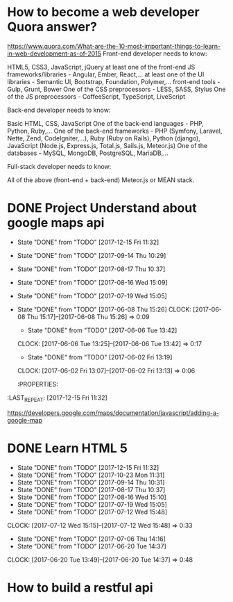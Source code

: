 * How to become a web developer Quora answer?
https://www.quora.com/What-are-the-10-most-important-things-to-learn-in-web-development-as-of-2015
Front-end developer needs to know:

    HTML5, CSS3, JavaScript, jQuery
    at least one of the front-end JS frameworks/libraries - Angular, Ember, React,...
    at least one of the UI libraries - Semantic UI, Bootstrap, Foundation, Polymer,...
    front-end tools - Gulp, Grunt, Bower
    One of the CSS preprocessors - LESS, SASS, Stylus
    One of the JS preprocessors - CoffeeScript, TypeScript, LiveScript

Back-end developer needs to know:

    Basic HTML, CSS, JavaScript
    One of the back-end languages - PHP, Python, Ruby,...
    One of the back-end frameworks - PHP (Symfony, Laravel, Nette, Zend, CodeIgniter,...), Ruby (Ruby on Rails), Python (django), JavaScript (Node.js, Express.js, Total.js, Sails.js, Meteor.js)
    One of the databases - MySQL, MongoDB, PostgreSQL, MariaDB,...

Full-stack developer needs to know:

    All of the above (front-end + back-end)
    Meteor.js or MEAN stack.
* DONE Project Understand about google maps api
  SCHEDULED: <2017-12-16 Sat 13:07>
  - State "DONE"       from "TODO"       [2017-12-15 Fri 11:32]
  - State "DONE"       from "TODO"       [2017-09-14 Thu 10:29]
  - State "DONE"       from "TODO"       [2017-08-17 Thu 10:37]
  - State "DONE"       from "TODO"       [2017-08-16 Wed 15:09]
  - State "DONE"       from "TODO"       [2017-07-19 Wed 15:05]
  - State "DONE"       from "TODO"       [2017-06-08 Thu 15:26]
     CLOCK: [2017-06-08 Thu 15:17]--[2017-06-08 Thu 15:26] =>  0:09
     - State "DONE"       from "TODO"       [2017-06-06 Tue 13:42]
     CLOCK: [2017-06-06 Tue 13:25]--[2017-06-06 Tue 13:42] =>  0:17
     - State "DONE"       from "TODO"       [2017-06-02 Fri 13:19]
     CLOCK: [2017-06-02 Fri 13:07]--[2017-06-02 Fri 13:13] =>  0:06
     :PROPERTIES:
  :LAST_REPEAT: [2017-12-15 Fri 11:32]
     :END:
https://developers.google.com/maps/documentation/javascript/adding-a-google-map


***** DONE Get google maps api key
 AIzaSyDw_guRd4U88vCSY6ENjVcCaw7kXsOlhgM 


***** DONE Created a Simple html file

***** DONE used it with default values
#+BEGIN_SRC python
import os
htmlfile="""
<!DOCTYPE html>
<html>
  <head>
    <style>
       #map {
        height: 400px;
        width: 100%;
       }
    </style>
  </head>
  <body>
    <h3>My Google Maps Demo</h3>
    <div id="map"></div>
    <script>
      function initMap() {
        var uluru = {lat: -25.363, lng: 131.044};
        var map = new google.maps.Map(document.getElementById('map'), {
          zoom: 4,
          center: uluru
        });
        var marker = new google.maps.Marker({
          position: uluru,
          map: map
        });
      }
    </script>
    <script async defer
    src="https://maps.googleapis.com/maps/api/js?key=AIzaSyDw_guRd4U88vCSY6ENjVcCaw7kXsOlhgM&callback=initMap">
    </script>
  </body>
</html>

"""
with open('/tmp/one.html', 'w') as f:
    f.write(htmlfile)

os.system("firefox /tmp/one.html")
#+END_SRC

#+RESULTS:
: None


* Joined free code camp
https://gitter.im/FreeCodeCamp/FreeCodeCamp
https://github.com/FreeCodeCamp/FreeCodeCamp/wiki/FreeCodeCamp-Curriculum-Sequence
https://www.freecodecamp.com/challenges/create-a-github-account-and-join-our-chat-rooms
https://www.freecodecamp.com/challenges/add-different-padding-to-each-side-of-an-element
https://www.freecodecamp.com/map

* DONE Learn java script
  SCHEDULED: <2017-12-16 Sat 13:45>
  - State "DONE"       from "TODO"       [2017-12-15 Fri 11:32]
  - State "DONE"       from "TODO"       [2017-10-23 Mon 11:31]
  - State "DONE"       from "TODO"       [2017-10-10 Tue 13:54]
  - State "DONE"       from "TODO"       [2017-09-14 Thu 10:31]
  - State "DONE"       from "TODO"       [2017-08-17 Thu 10:37]
  - State "DONE"       from "TODO"       [2017-08-16 Wed 15:09]
  - State "DONE"       from "TODO"       [2017-07-19 Wed 15:01]
  - State "DONE"       from "TODO"       [2017-07-18 Tue 14:51]
  CLOCK: [2017-07-18 Tue 14:10]--[2017-07-18 Tue 14:51] =>  0:41
  - State "DONE"       from "TODO"       [2017-07-12 Wed 12:00]
  CLOCK: [2017-07-12 Wed 11:42]--[2017-07-12 Wed 12:00] =>  0:18
  - State "DONE"       from "TODO"       [2017-07-10 Mon 15:37]
  CLOCK: [2017-07-10 Mon 14:26]--[2017-07-10 Mon 15:37] =>  1:11
  - State "DONE"       from "TODO"       [2017-07-06 Thu 11:12]
  - State "DONE"       from "TODO"       [2017-06-20 Tue 09:10]
  CLOCK: [2017-06-08 Thu 17:41]--[2017-06-08 Thu 18:03] =>  0:22
  :PROPERTIES:
  :LAST_REPEAT: [2017-12-15 Fri 11:32]
  :END:

* DONE Learn HTML 5
  SCHEDULED: <2017-12-16 Sat 14:00>
  - State "DONE"       from "TODO"       [2017-12-15 Fri 11:32]
  - State "DONE"       from "TODO"       [2017-10-23 Mon 11:31]
  - State "DONE"       from "TODO"       [2017-09-14 Thu 10:31]
  - State "DONE"       from "TODO"       [2017-08-17 Thu 10:37]
  - State "DONE"       from "TODO"       [2017-08-16 Wed 15:10]
  - State "DONE"       from "TODO"       [2017-07-19 Wed 15:05]
  - State "DONE"       from "TODO"       [2017-07-12 Wed 15:48]
  CLOCK: [2017-07-12 Wed 15:15]--[2017-07-12 Wed 15:48] =>  0:33
  - State "DONE"       from "TODO"       [2017-07-06 Thu 14:16]
  - State "DONE"       from "TODO"       [2017-06-20 Tue 14:37]
  CLOCK: [2017-06-20 Tue 13:49]--[2017-06-20 Tue 14:37] =>  0:48
  :PROPERTIES:
  :LAST_REPEAT: [2017-12-15 Fri 11:32]
  :END:

* How to build a restful api

